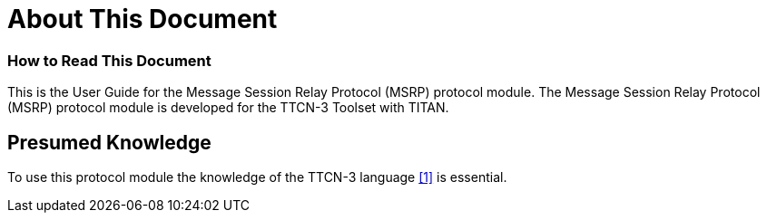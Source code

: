 = About This Document

=== How to Read This Document

This is the User Guide for the Message Session Relay Protocol (MSRP) protocol module. The Message Session Relay Protocol (MSRP) protocol module is developed for the TTCN-3 Toolset with TITAN.

== Presumed Knowledge

To use this protocol module the knowledge of the TTCN-3 language <<8-references.adoc#_1, ‎[1]>> is essential.
